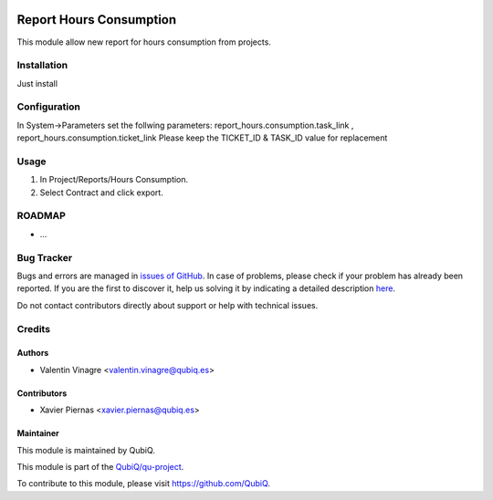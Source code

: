 .. image:: https://img.shields.io/badge/licence-AGPL--3-blue.svg
	:target: http://www.gnu.org/licenses/agpl
	:alt: License: AGPL-3

========================
Report Hours Consumption
========================

This module allow new report for hours consumption from projects.


Installation
============

Just install


Configuration
=============

In System->Parameters set the follwing parameters: report_hours.consumption.task_link , report_hours.consumption.ticket_link
Please keep the TICKET_ID & TASK_ID value for replacement


Usage
=====

#. In Project/Reports/Hours Consumption.
#. Select Contract and click export.


ROADMAP
=======

* ...


Bug Tracker
===========

Bugs and errors are managed in `issues of GitHub <https://github.com/QubiQ/qu-project/issues>`_.
In case of problems, please check if your problem has already been
reported. If you are the first to discover it, help us solving it by indicating
a detailed description `here <https://github.com/QubiQ/qu-project/issues/new>`_.

Do not contact contributors directly about support or help with technical issues.


Credits
=======

Authors
~~~~~~~

* Valentin Vinagre <valentin.vinagre@qubiq.es>


Contributors
~~~~~~~~~~~~

* Xavier Piernas <xavier.piernas@qubiq.es>


Maintainer
~~~~~~~~~~

This module is maintained by QubiQ.

.. image:: https://pbs.twimg.com/profile_images/702799639855157248/ujffk9GL_200x200.png
   :alt: QubiQ
   :target: https://www.qubiq.es

This module is part of the `QubiQ/qu-project <https://github.com/QubiQ/qu-project>`_.

To contribute to this module, please visit https://github.com/QubiQ.
